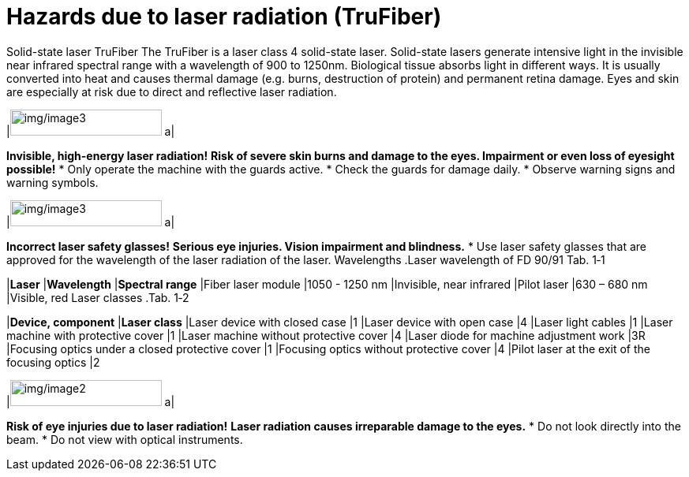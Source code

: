 
= Hazards due to laser radiation (TruFiber)

Solid-state laser TruFiber
The TruFiber is a laser class 4 solid-state laser.
Solid-state lasers generate intensive light in the invisible near infrared spectral range with a wavelength of 900 to 1250nm.
Biological tissue absorbs light in different ways. It is usually converted into heat and causes thermal damage (e.g. burns, destruction of protein) and permanent retina damage.
Eyes and skin are especially at risk due to direct and reflective laser radiation.
[width="100%",cols="35%,65%",options="header",]
|image:img/image3.png[img/image3,width=192,height=33] a|

*Invisible, high-energy laser radiation!*
*Risk of severe skin burns and damage to the eyes. Impairment or even loss of eyesight possible!*
* Only operate the machine with the guards active.
* Check the guards for damage daily.
* Observe warning signs and warning symbols.
[width="100%",cols="35%,65%",options="header",]
|image:img/image3.png[img/image3,width=192,height=33] a|

*Incorrect laser safety glasses!*
*Serious eye injuries. Vision impairment and blindness.*
* Use laser safety glasses that are approved for the wavelength of the laser radiation of the laser.
Wavelengths
.Laser wavelength of FD 90/91 Tab. 1‑1
[width="100%",cols="34%,28%,38%",options="header",]
|*Laser* |*Wavelength* |*Spectral range*
|Fiber laser module |1050 - 1250 nm |Invisible, near infrared
|Pilot laser |630 – 680 nm |Visible, red
Laser classes
.Tab. 1‑2
[width="100%",cols="78%,22%",options="header",]
|*Device, component* |*Laser class*
|Laser device with closed case |1
|Laser device with open case |4
|Laser light cables |1
|Laser machine with protective cover |1
|Laser machine without protective cover |4
|Laser diode for machine adjustment work |3R
|Focusing optics under a closed protective cover |1
|Focusing optics without protective cover |4
|Pilot laser at the exit of the focusing optics |2
[width="100%",cols="35%,65%",options="header",]
|image:img/image2.png[img/image2,width=192,height=33] a|

*Risk of eye injuries due to laser radiation!*
*Laser radiation causes irreparable damage to the eyes.*
* Do not look directly into the beam.
* Do not view with optical instruments.
